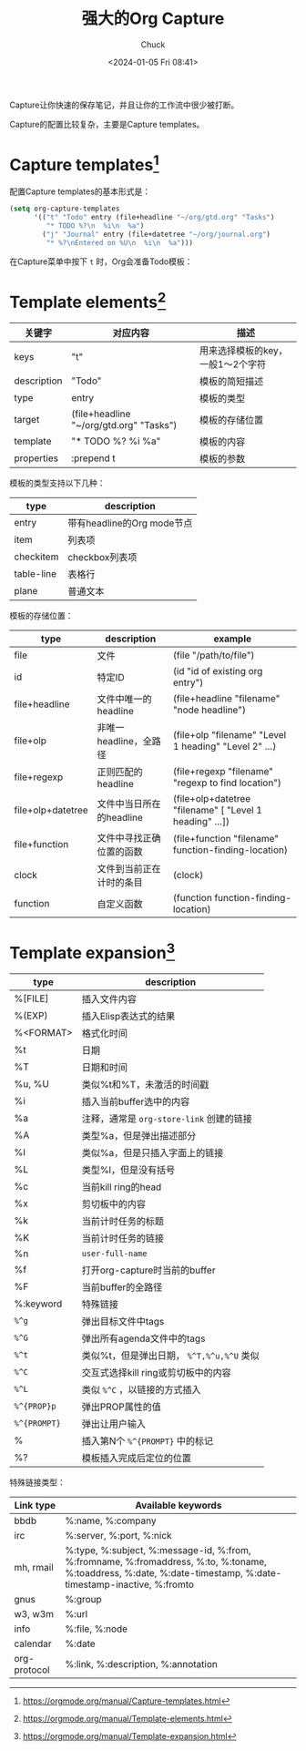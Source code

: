 #+TITLE: 强大的Org Capture
#+AUTHOR: Chuck
#+DATE: <2024-01-05 Fri 08:41>

Capture让你快速的保存笔记，并且让你的工作流中很少被打断。

Capture的配置比较复杂，主要是Capture templates。

* Capture templates[fn:1]
:PROPERTIES:
:CUSTOM_ID: capture-templates
:END:

配置Capture templates的基本形式是：

#+begin_src emacs-lisp
(setq org-capture-templates
      '(("t" "Todo" entry (file+headline "~/org/gtd.org" "Tasks")
         "* TODO %?\n  %i\n  %a")
        ("j" "Journal" entry (file+datetree "~/org/journal.org")
         "* %?\nEntered on %U\n  %i\n  %a")))
#+end_src

在Capture菜单中按下 ~t~ 时，Org会准备Todo模板：

* Template elements[fn:2]
:PROPERTIES:
:CUSTOM_ID: template-elements
:END:

| 关键字        | 对应内容                                  | 描述                         |
|-------------+-----------------------------------------+-----------------------------|
| keys        | "t"                                     | 用来选择模板的key，一般1～2个字符 |
| description | "Todo"                                  | 模板的简短描述                 |
| type        | entry                                   | 模板的类型                    |
| target      | (file+headline "~/org/gtd.org" "Tasks") | 模板的存储位置                 |
| template    | "* TODO %?\n %i\n %a"                   | 模板的内容                    |
| properties  | :prepend t                              | 模板的参数                    |

模板的类型支持以下几种：

| type       | description              |
|------------+--------------------------|
| entry      | 带有headline的Org mode节点 |
| item       | 列表项                     |
| checkitem  | checkbox列表项             |
| table-line | 表格行                     |
| plane      | 普通文本                   |

模板的存储位置：

| type              | description          | example                                                 |
|-------------------+----------------------+---------------------------------------------------------|
| file              | 文件                  | (file "/path/to/file")                                  |
| id                | 特定ID                | (id "id of existing org entry")                         |
| file+headline     | 文件中唯一的headline    | (file+headline "filename" "node headline")              |
| file+olp          | 非唯一headline，全路径  | (file+olp "filename" "Level 1 heading" "Level 2" ...)   |
| file+regexp       | 正则匹配的headline     | (file+regexp "filename" "regexp to find location")      |
| file+olp+datetree | 文件中当日所在的headline | (file+olp+datetree "filename" [ "Level 1 heading" ...]) |
| file+function     | 文件中寻找正确位置的函数  | (file+function "filename" function-finding-location)    |
| clock             | 文件到当前正在计时的条目  | (clock)                                                 |
| function          | 自定义函数             | (function function-finding-location)                    |

* Template expansion[fn:3]
:PROPERTIES:
:CUSTOM_ID: template-expansion
:END:

| type         | description                          |
|--------------+--------------------------------------|
| %[FILE]      | 插入文件内容                            |
| %(EXP)       | 插入Elisp表达式的结果                    |
| %<FORMAT>    | 格式化时间                             |
| %t           | 日期                                  |
| %T           | 日期和时间                             |
| %u, %U       | 类似%t和%T，未激活的时间戳                |
| %i           | 插入当前buffer选中的内容                 |
| %a           | 注释，通常是 =org-store-link= 创建的链接  |
| %A           | 类型%a，但是弹出描述部分                  |
| %l           | 类似%a，但是只插入字面上的链接             |
| %L           | 类型%l，但是没有括号                     |
| %c           | 当前kill ring的head                    |
| %x           | 剪切板中的内容                          |
| %k           | 当前计时任务的标题                       |
| %K           | 当前计时任务的链接                       |
| %n           | =user-full-name=                     |
| %f           | 打开org-capture时当前的buffer           |
| %F           | 当前buffer的全路径                      |
| %:keyword    | 特殊链接                               |
| ~%^g~        | 弹出目标文件中tags                      |
| ~%^G~        | 弹出所有agenda文件中的tags               |
| ~%^t~        | 类似%t，但是弹出日期， ~%^T,%^u,%^U~ 类似 |
| ~%^C~        | 交互式选择kill ring或剪切板中的内容        |
| ~%^L~        | 类似 ~%^C~ ，以链接的方式插入             |
| ~%^{PROP}p~  | 弹出PROP属性的值                        |
| ~%^{PROMPT}~ | 弹出让用户输入                          |
| %\N          | 插入第N个 ~%^{PROMPT}~ 中的标记          |
| %?           | 模板插入完成后定位的位置                  |

特殊链接类型：

| Link type    | Available keywords                                                                                                                                             |
|--------------+----------------------------------------------------------------------------------------------------------------------------------------------------------------|
| bbdb         | %:name, %:company                                                                                                                                              |
| irc          | %:server, %:port, %:nick                                                                                                                                       |
| mh, rmail    | %:type, %:subject, %:message-id, %:from, %:fromname, %:fromaddress, %:to, %:toname, %:toaddress, %:date, %:date-timestamp, %:date-timestamp-inactive, %:fromto |
| gnus         | %:group                                                                                                                                                        |
| w3, w3m      | %:url                                                                                                                                                          |
| info         | %:file, %:node                                                                                                                                                 |
| calendar     | %:date                                                                                                                                                         |
| org-protocol | %:link, %:description, %:annotation                                                                                                                            |


[fn:1] https://orgmode.org/manual/Capture-templates.html
[fn:2] https://orgmode.org/manual/Template-elements.html
[fn:3] https://orgmode.org/manual/Template-expansion.html

